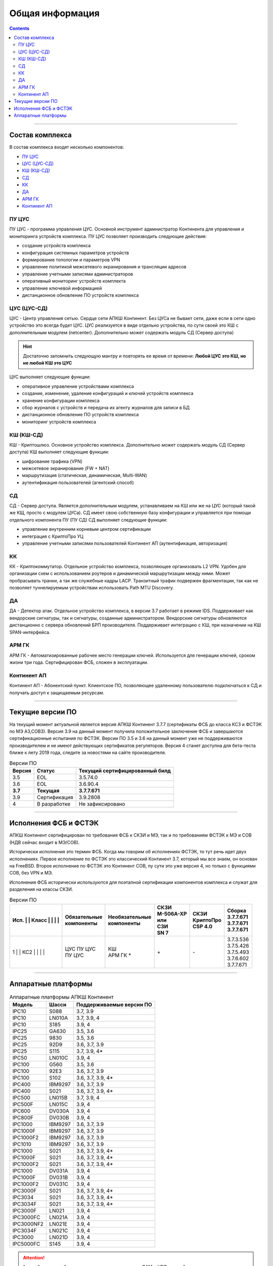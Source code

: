 .. _installation:

Общая информация  
================ 

.. contents::

----

Состав комплекса
****************

В состав комплекса входят несколько компонентов:

* `ПУ ЦУС`_
* `ЦУС (ЦУС-СД)`_
* `КШ (КШ-СД)`_
* `СД`_
* `КК`_
* `ДА`_
* `АРМ ГК`_
* `Континент АП`_

.. _`ПУ ЦУС`:

ПУ ЦУС
------

ПУ ЦУС - программа управления ЦУС. Основной инструмент администратор Континента для управления и мониторинга устройств комплекса.
ПУ ЦУС позволяет производить следующие действия:

* создание устройств комплекса
* конфигурация системных параметров устройств
* формирование топологии и параметров VPN
* управление политикой межсетевого экранирования и трансляции адресов
* управление учетными записями администраторов
* оперативный мониторинг устройств комплекта
* управление ключевой информацией
* дистанционное обновление ПО устройств комплекса

.. _`ЦУС (ЦУС-СД)`:

ЦУС (ЦУС-СД)
------------

ЦУС - Центр управления сетью. Сердце сети АПКШ Континент. Без ЦУСа не бывает сети, даже если в сети одно устройство это всегда будет ЦУС.
ЦУС реализуется в виде отдельно устройства, по сути своей это КШ с дополнительным модулем (netcenter).
Дополнительно может содержать модуль СД (Сервер доступа)

.. hint:: 

   Достаточно запомнить следующую мантру и повторять ее время от времени:
   **Любой ЦУС это КШ, но не любой КШ это ЦУС**

ЦУС выполняет следующие функции:

* оперативное управление устройствами комплекса
* создание, изменение, удаление конфигураций и ключей устройств комплекса
* хранение конфигурации комплекса
* сбор журналов с устройств и передача их агенту журналов для записи в БД
* дистанционное обновление ПО устройств комплекса
* мониторинг устройств комплекса

.. _`КШ (КШ-СД)`:

КШ (КШ-СД)
----------

КШ - Криптошлюз. Основное устройство комплекса. Дополнительно может содержать модуль СД (Сервер доступа)
КШ выполняет следующие функции:

* шифрование трафика (VPN)
* межсетевое экранирование (FW + NAT)
* маршрутизация (статическая, динамическая, Multi-WAN)
* аутентификация пользователей (агентский способ)

.. _`СД`:

СД
---

СД - Сервер доступа. Является дополнительным модулем, устанавливаем на КШ или же на ЦУС (который такой же КЩ, просто с модулем ЦУСа).
СД имеет свою собственную базу конфигурации и управляется при помощи отдельного компонента ПУ (ПУ СД)
СД выполняет следующие функции: 

* управление внутренним корневым центром сертификации
* интеграция с КриптоПро УЦ
* управление учетными записями пользователей Континент АП (аутентификация, авторизация)

.. _`КК`:

КК
---

КК - Криптокоммутатор. Отдельное устройство комплекса, позволяющее организовать L2 VPN.
Удобен для организации схем с использованием роутеров и динамической маршрутизации между ними.
Может пробрасывать транки, а так же служебные кадры LACP. 
Транзитный трафик подвержен фрагментации, так как не позволяет туннелируемым устройствам использовать Path MTU Discovery.  

.. _`ДА`:

ДА
---

ДА - Детектор атак. Отдельное устройство комплекса, в версии  3.7 работает в режиме IDS. Поддерживает как вендорские сигнатуры, так и сигнатуры, созданные администратором.
Вендорские сигнатуры обновляются дистанционно с сервера обновлений БРП производителя.
Поддерживает интеграцию с КШ, при назначении на КШ SPAN-интерфейса.

.. _`АРМ ГК`:

АРМ ГК
------

АРМ ГК - Автоматизированные рабочее место генерации ключей. Используется для генерации ключей, сроком жизни три года.
Сертифицирован ФСБ, сложен в эксплуатации. 

.. _`Континент АП`:

Континент АП
------------

Континент АП  - Абонентский пункт. 
Клиентское ПО, позволяющее удаленному пользователю подключаться к СД и получать доступ к защищаемым ресурсам.

----

Текущие версии ПО
*****************

На текущий момент актуальной является версия АПКШ Континент 3.7.7 (сертификаты ФСБ до класса КС3 и ФСТЭК по МЭ А3,СОВ3).
Версия 3.9 на данный момент получила положительное заключение ФСБ и завершаются сертификационные испытания по ФСТЭК.
Версии ПО 3.5 и 3.6 на данный момент уже не поддерживаются производителем и не имеют действующих сертификатов регуляторов.
Версия 4 станет доступна для бета-теста ближе к лету 2019 года, следите за новостями на сайте производителя.


.. table:: Версии ПО

   +---------+--------------+------------------------+
   | Версия  | Статус       | Текущий                |
   |         |              | cертифицированный билд |
   +=========+==============+========================+
   | 3.5     | EOL          | 3.5.74.0               |
   +---------+--------------+------------------------+
   | 3.6     | EOL          | 3.6.90.4               |
   +---------+--------------+------------------------+
   | **3.7** | **Текущая**  | **3.7.7.671**          |
   +---------+--------------+------------------------+
   | 3.9     | Сертификация | 3.9.2808               |
   +---------+--------------+------------------------+
   | 4       | В разработке | Не зафиксировано       |
   +---------+--------------+------------------------+

----

Исполнения ФСБ и ФСТЭК
**********************

АПКШ Континент сертифицирован по требования ФСБ к СКЗИ и МЭ, так и по требованиям ФСТЭК к МЭ и СОВ (НДВ сейчас входит в МЭ/СОВ).

Исторически исполнения это термин ФСБ. Когда мы говорим об исполнениях ФСТЭК, то тут речь идет двух исполнениях.
Первое исполнение по ФСТЭК это классический Континент 3.7, который мы все знаем, он основан на FreeBSD.
Второе исполнение по ФСТЭК это Континент СОВ, пу сути это уже версия 4, но только с функциями СОВ, без VPN и MЭ.

Исполнения ФСБ исторически используются для поэтапной сертификации компонентов комплекса и служат для разделения на классы СКЗИ.

.. table:: Версии ПО

   +--------------+---+----------------+------------------+-------------+-------------+-------------+
   | | Исп. | | Класс | | Обязательные | | Необязательные | | СКЗИ      | | СКЗИ      | | Сборка    |
   |        |         | | компоненты   | | компоненты     | | М-506А-ХР | | КриптоПро | | 3.7.7.671 |
   |        |         |                |                  | | или       | | CSP 4.0   | | 3.7.7.671 |
   |        |         |                |                  | | СЗИ       |             | | 3.7.7.671 |
   |        |         |                |                  | | SN 7      |             |             |
   +========+=========+================+==================+=============+=============+=============+
   | | 1    | | КС2   | | ЦУС ПУ ЦУС   | | КШ             | \+          | \-          | | 3.7.3.536 |
   |        |         | | ПУ ЦУС       | | АРМ ГК *       |             |             | | 3.7.5.426 |
   |        |         |                |                  |             |             | | 3.7.5.493 |
   |        |         |                |                  |             |             | | 3.7.6.602 |
   |        |         |                |                  |             |             | | 3.7.7.671 |
   +--------------+---+----------------+------------------+-------------+-------------+-------------+

----

Аппаратные платформы
********************

.. table:: Аппаратные платформы АПКШ Континент
   
   +------------+---------+--------------------------+
   |   Модель   |  Шасси  | Поддерживаемые версии ПО |
   +============+=========+==========================+
   | IPC10      | S088    | 3.7, 3.9                 |
   +------------+---------+--------------------------+
   | IPC10      | LN010A  | 3.7, 3.9, 4              |
   +------------+---------+--------------------------+
   | IPC10      | S185    | 3.9, 4                   |
   +------------+---------+--------------------------+
   | IPC25      | GA630   | 3.5, 3.6                 |
   +------------+---------+--------------------------+
   | IPC25      | 9830    | 3.5, 3.6                 |
   +------------+---------+--------------------------+
   | IPC25      | 92D9    | 3.6, 3.7, 3.9            |
   +------------+---------+--------------------------+
   | IPC25      | S115    | 3.7, 3.9, 4*             |
   +------------+---------+--------------------------+
   | IPC50      | LN010C  | 3.9, 4                   |
   +------------+---------+--------------------------+
   | IPC100     | G560    | 3.5, 3.6                 |
   +------------+---------+--------------------------+
   | IPC100     | 92E3    | 3.6, 3.7, 3.9            |
   +------------+---------+--------------------------+
   | IPC100     | S102    | 3.6, 3.7, 3.9, 4*        |
   +------------+---------+--------------------------+
   | IPC400     | IBM9297 | 3.6, 3.7, 3.9            |
   +------------+---------+--------------------------+
   | IPC400     | S021    | 3.6, 3.7, 3.9, 4*        |
   +------------+---------+--------------------------+
   | IPC500     | LN015B  | 3.7, 3.9, 4              |
   +------------+---------+--------------------------+
   | IPC500F    | LN015C  | 3.9, 4                   |
   +------------+---------+--------------------------+
   | IPC600     | DV030A  | 3.9, 4                   |
   +------------+---------+--------------------------+
   | IPC800F    | DV030B  | 3.9, 4                   |
   +------------+---------+--------------------------+
   | IPC1000    | IBM9297 | 3.6, 3.7, 3.9            |
   +------------+---------+--------------------------+
   | IPC1000F   | IBM9297 | 3.6, 3.7, 3.9            |
   +------------+---------+--------------------------+
   | IPC1000F2  | IBM9297 | 3.6, 3.7, 3.9            |
   +------------+---------+--------------------------+
   | IPC1010    | IBM9297 | 3.6, 3.7, 3.9            |
   +------------+---------+--------------------------+
   | IPC1000    | S021    | 3.6, 3.7, 3.9, 4*        |
   +------------+---------+--------------------------+
   | IPC1000F   | S021    | 3.6, 3.7, 3.9, 4*        |
   +------------+---------+--------------------------+
   | IPC1000F2  | S021    | 3.6, 3.7, 3.9, 4*        |
   +------------+---------+--------------------------+
   | IPC1000    | DV031A  | 3.9, 4                   |
   +------------+---------+--------------------------+
   | IPC1000F   | DV031B  | 3.9, 4                   |
   +------------+---------+--------------------------+
   | IPC1000F2  | DV031C  | 3.9, 4                   |
   +------------+---------+--------------------------+
   | IPC3000F   | S021    | 3.6, 3.7, 3.9, 4*        |
   +------------+---------+--------------------------+
   | IPC3034    | S021    | 3.6, 3.7, 3.9, 4*        |
   +------------+---------+--------------------------+
   | IPC3034F   | S021    | 3.6, 3.7, 3.9, 4*        |
   +------------+---------+--------------------------+
   | IPC3000F   | LN021   | 3.9, 4                   |
   +------------+---------+--------------------------+
   | IPC3000FC  | LN021A  | 3.9, 4                   |
   +------------+---------+--------------------------+
   | IPC3000NF2 | LN021E  | 3.9, 4                   |
   +------------+---------+--------------------------+
   | IPC3034F   | LN021C  | 3.9, 4                   |
   +------------+---------+--------------------------+
   | IPC3000    | LN021D  | 3.9, 4                   |
   +------------+---------+--------------------------+
   | IPC5000FC  | S145    | 3.9, 4                   |
   +------------+---------+--------------------------+

.. attention::

   \* - требуется приобретение комплекта модернизации RAM и HDD, подробности уточнять у производителя

